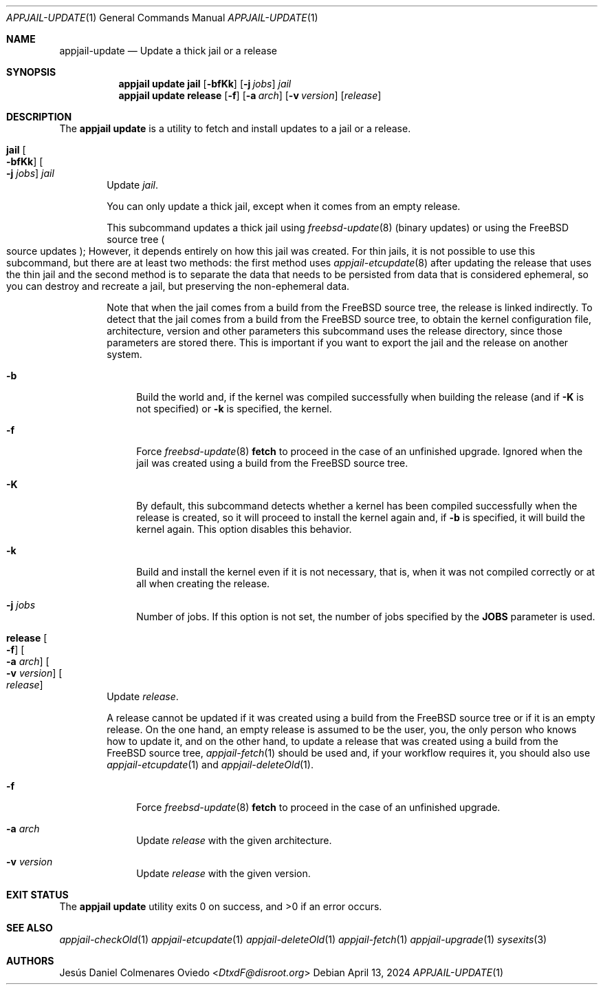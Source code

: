 .\"Copyright (c) 2024, Jesús Daniel Colmenares Oviedo <DtxdF@disroot.org>
.\"All rights reserved.
.\"
.\"Redistribution and use in source and binary forms, with or without
.\"modification, are permitted provided that the following conditions are met:
.\"
.\"* Redistributions of source code must retain the above copyright notice, this
.\"  list of conditions and the following disclaimer.
.\"
.\"* Redistributions in binary form must reproduce the above copyright notice,
.\"  this list of conditions and the following disclaimer in the documentation
.\"  and/or other materials provided with the distribution.
.\"
.\"* Neither the name of the copyright holder nor the names of its
.\"  contributors may be used to endorse or promote products derived from
.\"  this software without specific prior written permission.
.\"
.\"THIS SOFTWARE IS PROVIDED BY THE COPYRIGHT HOLDERS AND CONTRIBUTORS "AS IS"
.\"AND ANY EXPRESS OR IMPLIED WARRANTIES, INCLUDING, BUT NOT LIMITED TO, THE
.\"IMPLIED WARRANTIES OF MERCHANTABILITY AND FITNESS FOR A PARTICULAR PURPOSE ARE
.\"DISCLAIMED. IN NO EVENT SHALL THE COPYRIGHT HOLDER OR CONTRIBUTORS BE LIABLE
.\"FOR ANY DIRECT, INDIRECT, INCIDENTAL, SPECIAL, EXEMPLARY, OR CONSEQUENTIAL
.\"DAMAGES (INCLUDING, BUT NOT LIMITED TO, PROCUREMENT OF SUBSTITUTE GOODS OR
.\"SERVICES; LOSS OF USE, DATA, OR PROFITS; OR BUSINESS INTERRUPTION) HOWEVER
.\"CAUSED AND ON ANY THEORY OF LIABILITY, WHETHER IN CONTRACT, STRICT LIABILITY,
.\"OR TORT (INCLUDING NEGLIGENCE OR OTHERWISE) ARISING IN ANY WAY OUT OF THE USE
.\"OF THIS SOFTWARE, EVEN IF ADVISED OF THE POSSIBILITY OF SUCH DAMAGE.
.Dd April 13, 2024
.Dt APPJAIL-UPDATE 1
.Os
.Sh NAME
.Nm appjail-update
.Nd Update a thick jail or a release
.Sh SYNOPSIS
.Nm appjail update
.Cm jail
.Op Fl bfKk
.Op Fl j Ar jobs
.Ar jail
.Nm appjail update
.Cm release
.Op Fl f
.Op Fl a Ar arch
.Op Fl v Ar version
.Op Ar release
.Sh DESCRIPTION
The
.Sy appjail update
is a utility to fetch and install updates to a jail or a release.
.Pp
.Bl -tag -width -xxx
.It Cm jail Oo Fl bfKk Oc Oo Fl j Ar jobs Oc Ar jail
Update
.Ar jail Ns "."
.Pp
You can only update a thick jail, except when it comes from an empty release.
.Pp
This subcommand updates a thick jail using
.Xr freebsd-update 8
.Pq binary updates
or using the FreeBSD source tree
.Po source updates Pc Ns ;
However, it depends entirely on how this jail was created. For thin jails, it is
not possible to use this subcommand, but there are at least two methods: the first
method uses
.Xr appjail-etcupdate 8
after updating the release that uses the thin jail and the second method is to
separate the data that needs to be persisted from data that is considered ephemeral,
so you can destroy and recreate a jail, but preserving the non-ephemeral data.
.Pp
Note that when the jail comes from a build from the FreeBSD source tree, the release
is linked indirectly. To detect that the jail comes from a build from the FreeBSD
source tree, to obtain the kernel configuration file, architecture, version and other
parameters this subcommand uses the release directory, since those parameters are
stored there. This is important if you want to export the jail and the release on
another system.
.Pp
.Bl -tag -width xx
.It Fl b
Build the world and, if the kernel was compiled successfully when building the release
.Pq and if Fl K No is not specified
or
.Fl k
is specified, the kernel.
.It Fl f
Force
.Xr freebsd-update 8 Cm fetch
to proceed in the case of an unfinished upgrade. Ignored when the jail was created
using a build from the FreeBSD source tree.
.It Fl K
By default, this subcommand detects whether a kernel has been compiled successfully
when the release is created, so it will proceed to install the kernel again and, if
.Fl b
is specified, it will build the kernel again. This option disables this behavior.
.It Fl k
Build and install the kernel even if it is not necessary, that is, when it was not
compiled correctly or at all when creating the release.
.It Fl j Ar jobs
Number of jobs. If this option is not set, the number of jobs specified by the
.Sy JOBS
parameter is used.
.El
.It Cm release Oo Fl f Oc Oo Fl a Ar arch Oc Oo Fl v Ar version Oc Oo Ar release Oc
Update
.Ar release Ns "."
.Pp
A release cannot be updated if it was created using a build from the FreeBSD source
tree or if it is an empty release. On the one hand, an empty release is assumed to
be the user, you, the only person who knows how to update it, and on the other hand,
to update a release that was created using a build from the FreeBSD source tree,
.Xr appjail-fetch 1
should be used and, if your workflow requires it, you should also use
.Xr appjail-etcupdate 1
and
.Xr appjail-deleteOld 1 "."
.Pp
.Bl -tag -width xx
.It Fl f
Force
.Xr freebsd-update 8 Cm fetch
to proceed in the case of an unfinished upgrade.
.It Fl a Ar arch
Update
.Ar release
with the given architecture.
.It Fl v Ar version
Update
.Ar release
with the given version.
.El
.Pp
.Bl -tag -width xx
.El
.El
.Sh EXIT STATUS
.Ex -std "appjail update"
.Sh SEE ALSO
.Xr appjail-checkOld 1
.Xr appjail-etcupdate 1
.Xr appjail-deleteOld 1
.Xr appjail-fetch 1
.Xr appjail-upgrade 1
.Xr sysexits 3
.Sh AUTHORS
.An Jesús Daniel Colmenares Oviedo Aq Mt DtxdF@disroot.org
